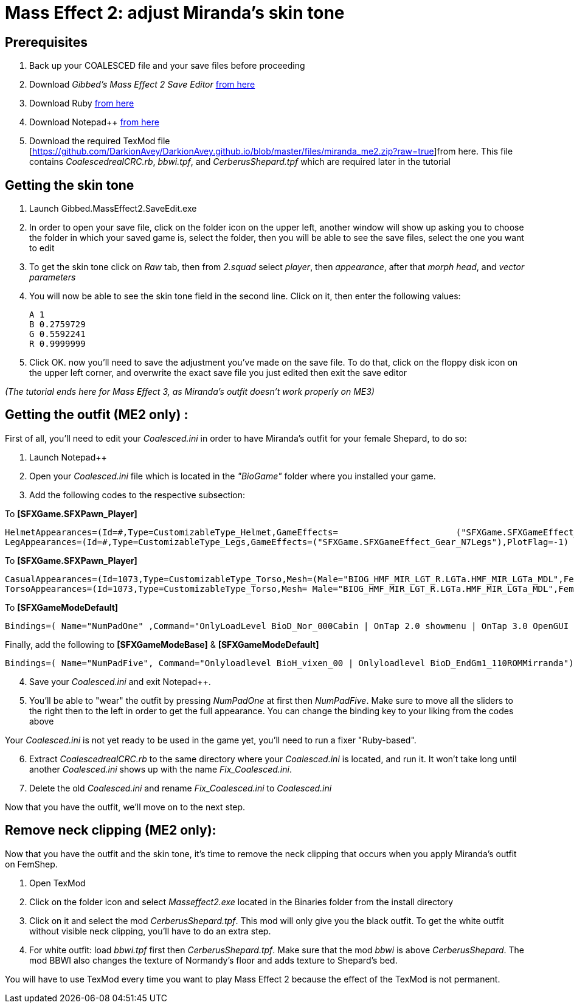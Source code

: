 = Mass Effect 2: adjust Miranda's skin tone
:published_at: 2011-08-12
:hp-tags: Mass effect

== Prerequisites
. Back up your COALESCED file and your save files before proceeding
. Download _Gibbed's Mass Effect 2 Save Editor_ https://mohuskyrex.com/mass-effect-2-gibbed-save-editor/[from here]
. Download Ruby http://www.ruby-lang.org/en/[from here]
. Download Notepad++ https://notepad-plus-plus.org/downloads/[from here]
. Download the required TexMod file [https://github.com/DarkionAvey/DarkionAvey.github.io/blob/master/files/miranda_me2.zip?raw=true]from here. This file contains _CoalescedrealCRC.rb_, _bbwi.tpf_, and _CerberusShepard.tpf_ which are required later in the tutorial



== Getting the skin tone

. Launch Gibbed.MassEffect2.SaveEdit.exe 
. In order to open your save file, click on the folder icon on the upper left, another window will show up asking you to choose the folder in which your saved game is, select the folder, then you will be able to see the save files, select the one you want to edit
. To get the skin tone click on _Raw_ tab, then from _2.squad_ select _player_, then _appearance_, after that _morph head_, and _vector parameters_
. You will now be able to see the skin tone field in the second line. Click on it, then enter the following values:

	A 1
	B 0.2759729
	G 0.5592241
	R 0.9999999

. Click OK. now you'll need to save the adjustment you've made on the save file. To do that, click on the floppy disk icon on the upper left corner, and overwrite the exact save file you just edited then exit the save editor

_(The tutorial ends here for Mass Effect 3, as Miranda's outfit doesn't work properly on ME3)_


== Getting the outfit (ME2 only) :

First of all, you'll need to edit your _Coalesced.ini_ in order to have Miranda's outfit for your female Shepard, to do so:

. Launch Notepad++
. Open your _Coalesced.ini_ file which is located in the _"BioGame"_ folder where you installed your game.
. Add the following codes to the respective subsection: 

To *[SFXGame.SFXPawn_Player]*

	HelmetAppearances=(Id=#,Type=CustomizableType_Helmet,GameEffects=			("SFXGame.SFXGameEffect_Gear_N7Helmet"),PlotFlag=-1)ShoulderAppearances=(Id=#,Type=CustomizableType_Shoulders,GameEffects=("SFXGame.SFXGameEffect_Gear_N7Shoulders"),PlotFlag=-1) ArmAppearances=(Id=#,Type=CustomizableType_Arms,GameEffects=("SFXGame.SFXGameEffect_Gear_N7Arms"),PlotFlag=-1)
	LegAppearances=(Id=#,Type=CustomizableType_Legs,GameEffects=("SFXGame.SFXGameEffect_Gear_N7Legs"),PlotFlag=-1)


To *[SFXGame.SFXPawn_Player]*

 CasualAppearances=(Id=1073,Type=CustomizableType_Torso,Mesh=(Male="BIOG_HMF_MIR_LGT_R.LGTa.HMF_MIR_LGTa_MDL",Female="BIOG_HMF_MIR_LGT_R.LGTa.HMF_MIR_LGTa_MDL"),PlotFlag=-1) 
 TorsoAppearances=(Id=1073,Type=CustomizableType_Torso,Mesh= Male="BIOG_HMF_MIR_LGT_R.LGTa.HMF_MIR_LGTa_MDL",Female ="BIOG_HMF_MIR_LGT_R.LGTa.HMF_MIR_LGTa_MDL"),PlotFlag=-1) 
 
 
 
 
    
    
To *[SFXGameModeDefault]* 





	Bindings=( Name="NumPadOne" ,Command="OnlyLoadLevel BioD_Nor_000Cabin | OnTap 2.0 showmenu | OnTap 3.0 OpenGUI Personalization" )
    
    


Finally, add the following to *[SFXGameModeBase]* & *[SFXGameModeDefault]*


	Bindings=( Name="NumPadFive", Command="Onlyloadlevel BioH_vixen_00 | Onlyloadlevel BioD_EndGm1_110ROMMirranda")


[start=4]
. Save your _Coalesced.ini_ and exit Notepad++.

. You'll be able to "wear" the outfit by pressing _NumPadOne_ at first then _NumPadFive_. Make sure to move all the sliders to the right then to the left in order to get the full appearance. You can change the binding key to your liking from the codes above


Your _Coalesced.ini_ is not yet ready to be used in the game yet, you'll need to run a fixer "Ruby-based".

[start=6]
. Extract _CoalescedrealCRC.rb_ to the same directory where your _Coalesced.ini_ is located, and run it. It won't take long until another _Coalesced.ini_ shows up with the name _Fix_Coalesced.ini_.

. Delete the old _Coalesced.ini_ and rename _Fix_Coalesced.ini_ to _Coalesced.ini_

Now that you have the outfit, we'll move on to the next step.


== Remove neck clipping (ME2 only):

Now that you have the outfit and the skin tone, it's time to remove the neck clipping that occurs when you apply Miranda's outfit on FemShep.

. Open TexMod

. Click on the folder icon and select _Masseffect2.exe_ located in the Binaries folder from the install directory

. Click on it and select the mod _CerberusShepard.tpf_. This mod will only give you the black outfit. To get the white outfit without visible neck clipping, you'll have to do an extra step.

. For white outfit: load _bbwi.tpf_ first then _CerberusShepard.tpf_. Make sure that the mod _bbwi_ is above _CerberusShepard_. The mod BBWI also changes the texture of Normandy's floor and adds texture to Shepard's bed.

You will have to use TexMod every time you want to play Mass Effect 2 because the effect of the TexMod is not permanent.






